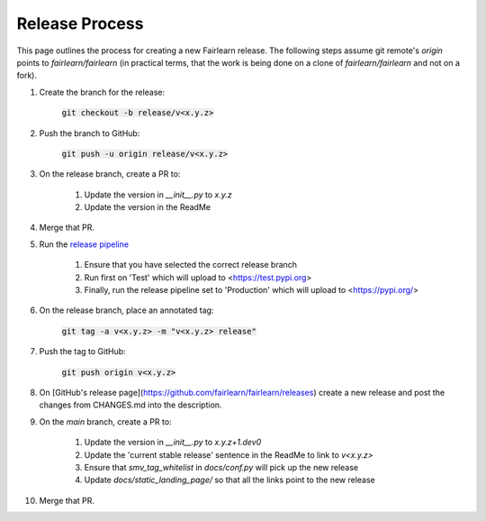 .. release_guide

Release Process
---------------

This page outlines the process for creating a new Fairlearn release.
The following steps assume git remote's `origin` points to
`fairlearn/fairlearn` (in practical terms, that the work is being
done on a clone of `fairlearn/fairlearn` and not on a fork).

#. Create the branch for the release:

    :code:`git checkout -b release/v<x.y.z>`

#. Push the branch to GitHub:

    :code:`git push -u origin release/v<x.y.z>`

#. On the release branch, create a PR to:

    #. Update the version in `__init__.py` to `x.y.z`
    #. Update the version in the ReadMe

#. Merge that PR.

#. Run the `release pipeline <https://dev.azure.com/responsibleai/fairlearn/_build?definitionId=60>`_

    #. Ensure that you have selected the correct release branch
    #. Run first on 'Test' which will upload to <https://test.pypi.org>
    #. Finally, run the release pipeline set to 'Production' which will upload to <https://pypi.org/>

#. On the release branch, place an annotated tag:

    :code:`git tag -a v<x.y.z> -m "v<x.y.z> release"`

#. Push the tag to GitHub:

    :code:`git push origin v<x.y.z>`

#. On [GitHub's release page](https://github.com/fairlearn/fairlearn/releases)
   create a new release and post the changes from CHANGES.md into the description.

#. On the `main` branch, create a PR to:

    #. Update the version in `__init__.py` to `x.y.z+1.dev0`
    #. Update the 'current stable release' sentence in the ReadMe to link to `v<x.y.z>`
    #. Ensure that `smv_tag_whitelist` in `docs/conf.py` will pick up the
       new release
    #. Update `docs/static_landing_page/` so that all the links point to the new release

#. Merge that PR.
